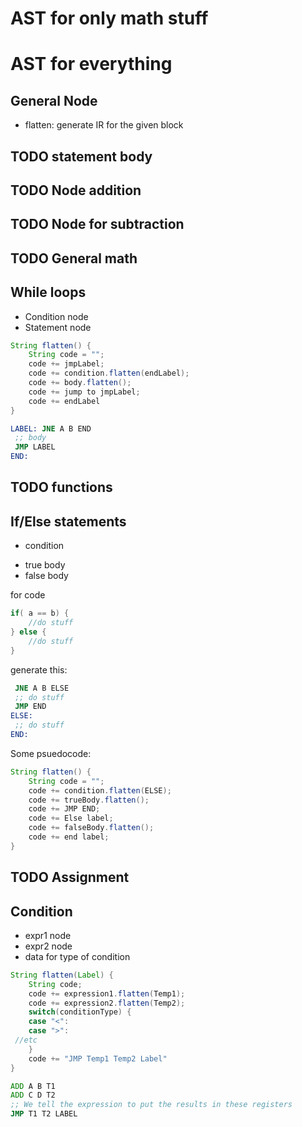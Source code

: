 * AST for only math stuff
* AST for everything
** General Node
   + flatten: generate IR for the given block
** TODO statement body
** TODO Node addition
** TODO Node for subtraction
** TODO General math
** While loops
   + Condition node
   + Statement node
   #+BEGIN_SRC java
     String flatten() {
         String code = "";
         code += jmpLabel;
         code += condition.flatten(endLabel);
         code += body.flatten();
         code += jump to jmpLabel;
         code += endLabel
     }
   #+END_SRC
   #+BEGIN_SRC asm
     LABEL:	JNE A B END
   	  ;; body
   	  JMP LABEL
     END:	
   #+END_SRC
** TODO functions
** If/Else statements
   + condition
   # weird religion:
   + true body
   + false body
   for code
   #+BEGIN_SRC java
     if( a == b) {
         //do stuff
     } else {
         //do stuff
     }
   #+END_SRC
   generate this:
   #+BEGIN_SRC asm
   	  JNE A B ELSE
   	  ;; do stuff
   	  JMP END
     ELSE:
   	  ;; do stuff
     END:	
   #+END_SRC
   Some psuedocode:
   #+BEGIN_SRC java
     String flatten() {
         String code = "";
         code += condition.flatten(ELSE);
         code += trueBody.flatten();
         code += JMP END;
         code += Else label;
         code += falseBody.flatten();
         code += end label;
     }
   #+END_SRC
** TODO Assignment
** Condition
   + expr1 node
   + expr2 node
   + data for type of condition
   #+BEGIN_SRC java
     String flatten(Label) {
         String code;
         code += expression1.flatten(Temp1);
         code += expression2.flatten(Temp2);
         switch(conditionType) {
         case "<":
         case ">":
   	  //etc
         }	    
         code += "JMP Temp1 Temp2 Label"
     }
   #+END_SRC
   #+BEGIN_SRC asm
   	  ADD A B T1
   	  ADD C D T2
   	  ;; We tell the expression to put the results in these registers
   	  JMP T1 T2 LABEL
   #+END_SRC
